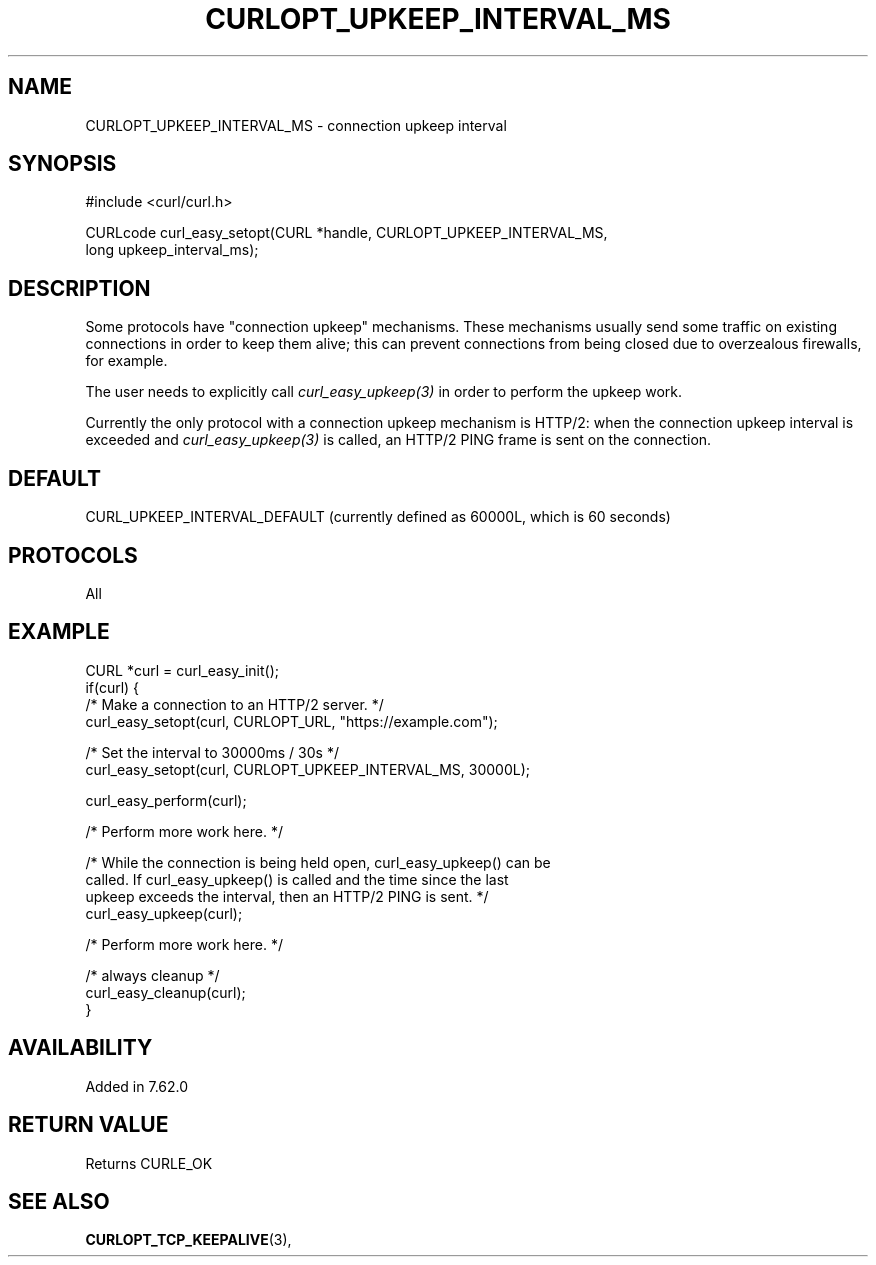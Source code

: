 .\" **************************************************************************
.\" *                                  _   _ ____  _
.\" *  Project                     ___| | | |  _ \| |
.\" *                             / __| | | | |_) | |
.\" *                            | (__| |_| |  _ <| |___
.\" *                             \___|\___/|_| \_\_____|
.\" *
.\" * Copyright (C) Daniel Stenberg, <daniel@haxx.se>, et al.
.\" *
.\" * This software is licensed as described in the file COPYING, which
.\" * you should have received as part of this distribution. The terms
.\" * are also available at https://curl.se/docs/copyright.html.
.\" *
.\" * You may opt to use, copy, modify, merge, publish, distribute and/or sell
.\" * copies of the Software, and permit persons to whom the Software is
.\" * furnished to do so, under the terms of the COPYING file.
.\" *
.\" * This software is distributed on an "AS IS" basis, WITHOUT WARRANTY OF ANY
.\" * KIND, either express or implied.
.\" *
.\" * SPDX-License-Identifier: curl
.\" *
.\" **************************************************************************
.\"
.TH CURLOPT_UPKEEP_INTERVAL_MS 3 "January 02, 2023" "libcurl 7.88.0" "curl_easy_setopt options"

.SH NAME
CURLOPT_UPKEEP_INTERVAL_MS \- connection upkeep interval
.SH SYNOPSIS
.nf
#include <curl/curl.h>

CURLcode curl_easy_setopt(CURL *handle, CURLOPT_UPKEEP_INTERVAL_MS,
                          long upkeep_interval_ms);
.fi
.SH DESCRIPTION
Some protocols have "connection upkeep" mechanisms. These mechanisms usually
send some traffic on existing connections in order to keep them alive; this
can prevent connections from being closed due to overzealous firewalls, for
example.

The user needs to explicitly call \fIcurl_easy_upkeep(3)\fP in order to
perform the upkeep work.

Currently the only protocol with a connection upkeep mechanism is HTTP/2: when
the connection upkeep interval is exceeded and \fIcurl_easy_upkeep(3)\fP
is called, an HTTP/2 PING frame is sent on the connection.

.SH DEFAULT
CURL_UPKEEP_INTERVAL_DEFAULT (currently defined as 60000L, which is 60 seconds)
.SH PROTOCOLS
All
.SH EXAMPLE
.nf
CURL *curl = curl_easy_init();
if(curl) {
  /* Make a connection to an HTTP/2 server. */
  curl_easy_setopt(curl, CURLOPT_URL, "https://example.com");

  /* Set the interval to 30000ms / 30s */
  curl_easy_setopt(curl, CURLOPT_UPKEEP_INTERVAL_MS, 30000L);

  curl_easy_perform(curl);

  /* Perform more work here. */

  /* While the connection is being held open, curl_easy_upkeep() can be
     called. If curl_easy_upkeep() is called and the time since the last
     upkeep exceeds the interval, then an HTTP/2 PING is sent. */
  curl_easy_upkeep(curl);

  /* Perform more work here. */

  /* always cleanup */
  curl_easy_cleanup(curl);
}
.fi
.SH AVAILABILITY
Added in 7.62.0
.SH RETURN VALUE
Returns CURLE_OK
.SH SEE ALSO
.BR CURLOPT_TCP_KEEPALIVE "(3), "


